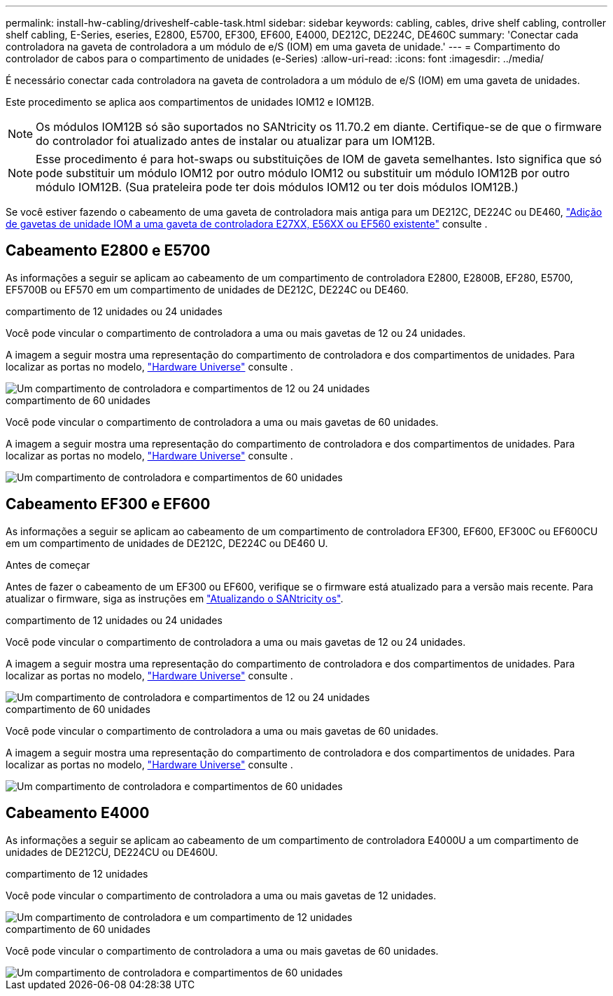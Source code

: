 ---
permalink: install-hw-cabling/driveshelf-cable-task.html 
sidebar: sidebar 
keywords: cabling, cables, drive shelf cabling, controller shelf cabling, E-Series, eseries, E2800, E5700, EF300, EF600, E4000, DE212C, DE224C, DE460C 
summary: 'Conectar cada controladora na gaveta de controladora a um módulo de e/S (IOM) em uma gaveta de unidade.' 
---
= Compartimento do controlador de cabos para o compartimento de unidades (e-Series)
:allow-uri-read: 
:icons: font
:imagesdir: ../media/


[role="lead"]
É necessário conectar cada controladora na gaveta de controladora a um módulo de e/S (IOM) em uma gaveta de unidades.

Este procedimento se aplica aos compartimentos de unidades IOM12 e IOM12B.


NOTE: Os módulos IOM12B só são suportados no SANtricity os 11.70.2 em diante. Certifique-se de que o firmware do controlador foi atualizado antes de instalar ou atualizar para um IOM12B.


NOTE: Esse procedimento é para hot-swaps ou substituições de IOM de gaveta semelhantes. Isto significa que só pode substituir um módulo IOM12 por outro módulo IOM12 ou substituir um módulo IOM12B por outro módulo IOM12B. (Sua prateleira pode ter dois módulos IOM12 ou ter dois módulos IOM12B.)

Se você estiver fazendo o cabeamento de uma gaveta de controladora mais antiga para um DE212C, DE224C ou DE460, https://mysupport.netapp.com/ecm/ecm_download_file/ECMLP2859057["Adição de gavetas de unidade IOM a uma gaveta de controladora E27XX, E56XX ou EF560 existente"^] consulte .



== Cabeamento E2800 e E5700

As informações a seguir se aplicam ao cabeamento de um compartimento de controladora E2800, E2800B, EF280, E5700, EF5700B ou EF570 em um compartimento de unidades de DE212C, DE224C ou DE460.

[role="tabbed-block"]
====
.compartimento de 12 unidades ou 24 unidades
--
Você pode vincular o compartimento de controladora a uma ou mais gavetas de 12 ou 24 unidades.

A imagem a seguir mostra uma representação do compartimento de controladora e dos compartimentos de unidades. Para localizar as portas no modelo, https://hwu.netapp.com/Controller/Index?platformTypeId=2357027["Hardware Universe"^] consulte .

image::../media/12_24_cabling.png[Um compartimento de controladora e compartimentos de 12 ou 24 unidades]

--
.compartimento de 60 unidades
--
Você pode vincular o compartimento de controladora a uma ou mais gavetas de 60 unidades.

A imagem a seguir mostra uma representação do compartimento de controladora e dos compartimentos de unidades. Para localizar as portas no modelo, https://hwu.netapp.com/Controller/Index?platformTypeId=2357027["Hardware Universe"^] consulte .

image::../media/60_cabling.png[Um compartimento de controladora e compartimentos de 60 unidades]

--
====


== Cabeamento EF300 e EF600

As informações a seguir se aplicam ao cabeamento de um compartimento de controladora EF300, EF600, EF300C ou EF600CU em um compartimento de unidades de DE212C, DE224C ou DE460 U.

.Antes de começar
Antes de fazer o cabeamento de um EF300 ou EF600, verifique se o firmware está atualizado para a versão mais recente. Para atualizar o firmware, siga as instruções em link:../upgrade-santricity/index.html["Atualizando o SANtricity os"^].

[role="tabbed-block"]
====
.compartimento de 12 unidades ou 24 unidades
--
Você pode vincular o compartimento de controladora a uma ou mais gavetas de 12 ou 24 unidades.

A imagem a seguir mostra uma representação do compartimento de controladora e dos compartimentos de unidades. Para localizar as portas no modelo, https://hwu.netapp.com/Controller/Index?platformTypeId=2357027["Hardware Universe"^] consulte .

image::../media/ef_to_de224c_four_shelves.png[Um compartimento de controladora e compartimentos de 12 ou 24 unidades]

--
.compartimento de 60 unidades
--
Você pode vincular o compartimento de controladora a uma ou mais gavetas de 60 unidades.

A imagem a seguir mostra uma representação do compartimento de controladora e dos compartimentos de unidades. Para localizar as portas no modelo, https://hwu.netapp.com/Controller/Index?platformTypeId=2357027["Hardware Universe"^] consulte .

image::../media/ef_to_de460c.png[Um compartimento de controladora e compartimentos de 60 unidades]

--
====


== Cabeamento E4000

As informações a seguir se aplicam ao cabeamento de um compartimento de controladora E4000U a um compartimento de unidades de DE212CU, DE224CU ou DE460U.

[role="tabbed-block"]
====
.compartimento de 12 unidades
--
Você pode vincular o compartimento de controladora a uma ou mais gavetas de 12 unidades.

image::../media/e4012_cabling.png[Um compartimento de controladora e um compartimento de 12 unidades]

--
.compartimento de 60 unidades
--
Você pode vincular o compartimento de controladora a uma ou mais gavetas de 60 unidades.

image::../media/e4060_cabling.png[Um compartimento de controladora e compartimentos de 60 unidades]

--
====